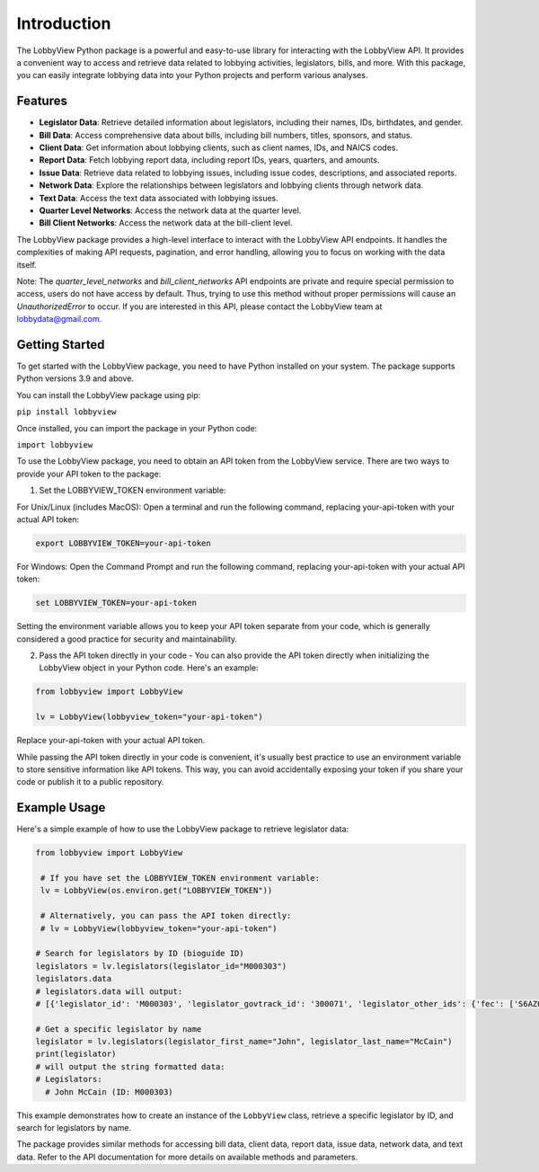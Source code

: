 Introduction
============

The LobbyView Python package is a powerful and easy-to-use library for interacting with the LobbyView API. It provides a convenient way to access and retrieve data related to lobbying activities, legislators, bills, and more. With this package, you can easily integrate lobbying data into your Python projects and perform various analyses.

Features
--------

- **Legislator Data**: Retrieve detailed information about legislators, including their names, IDs, birthdates, and gender.
- **Bill Data**: Access comprehensive data about bills, including bill numbers, titles, sponsors, and status.
- **Client Data**: Get information about lobbying clients, such as client names, IDs, and NAICS codes.
- **Report Data**: Fetch lobbying report data, including report IDs, years, quarters, and amounts.
- **Issue Data**: Retrieve data related to lobbying issues, including issue codes, descriptions, and associated reports.
- **Network Data**: Explore the relationships between legislators and lobbying clients through network data.
- **Text Data**: Access the text data associated with lobbying issues.
- **Quarter Level Networks**: Access the network data at the quarter level.
- **Bill Client Networks**: Access the network data at the bill-client level.

The LobbyView package provides a high-level interface to interact with the LobbyView API endpoints. It handles the complexities of making API requests, pagination, and error handling, allowing you to focus on working with the data itself.

Note: The `quarter_level_networks` and `bill_client_networks` API endpoints are private and require special permission to access, users do not have access by default. Thus, trying to use this method without proper permissions will cause an `UnauthorizedError` to occur. If you are interested in this API, please contact the LobbyView team at lobbydata@gmail.com.

Getting Started
---------------

To get started with the LobbyView package, you need to have Python installed on your system. The package supports Python versions 3.9 and above.

You can install the LobbyView package using pip:


``pip install lobbyview``

Once installed, you can import the package in your Python code:

``import lobbyview``

To use the LobbyView package, you need to obtain an API token from the LobbyView service. There are two ways to provide your API token to the package:

1. Set the LOBBYVIEW_TOKEN environment variable:

For Unix/Linux (includes MacOS):
Open a terminal and run the following command, replacing your-api-token with your actual API token:

.. code-block:: text

    export LOBBYVIEW_TOKEN=your-api-token

For Windows:
Open the Command Prompt and run the following command, replacing your-api-token with your actual API token:

.. code-block:: text

    set LOBBYVIEW_TOKEN=your-api-token

Setting the environment variable allows you to keep your API token separate from your code, which is generally considered a good practice for security and maintainability.

2. Pass the API token directly in your code - You can also provide the API token directly when initializing the LobbyView object in your Python code. Here's an example:
    
.. code-block:: python

    from lobbyview import LobbyView

    lv = LobbyView(lobbyview_token="your-api-token")

Replace your-api-token with your actual API token.

While passing the API token directly in your code is convenient, it's usually best practice to use an environment variable to store sensitive information like API tokens. This way, you can avoid accidentally exposing your token if you share your code or publish it to a public repository.

Example Usage
-------------

Here's a simple example of how to use the LobbyView package to retrieve legislator data:

.. code-block:: python

   from lobbyview import LobbyView

    # If you have set the LOBBYVIEW_TOKEN environment variable:
    lv = LobbyView(os.environ.get("LOBBYVIEW_TOKEN"))

    # Alternatively, you can pass the API token directly:
    # lv = LobbyView(lobbyview_token="your-api-token")

   # Search for legislators by ID (bioguide ID)
   legislators = lv.legislators(legislator_id="M000303")
   legislators.data
   # legislators.data will output:
   # [{'legislator_id': 'M000303', 'legislator_govtrack_id': '300071', 'legislator_other_ids': {'fec': ['S6AZ00019', 'P80002801'], 'lis': 'S197', 'cspan': 7476, 'icpsr': 15039, 'thomas': '00754', 'bioguide': 'M000303', 'govtrack': 300071, 'maplight': 592, 'wikidata': 'Q10390', 'votesmart': 53270, 'wikipedia': 'John McCain', 'ballotpedia': 'John McCain', 'opensecrets': 'N00006424', 'house_history': 17696, 'google_entity_id': 'kg:/m/0bymv'}, 'legislator_first_name': 'John', 'legislator_last_name': 'McCain', 'legislator_full_name': 'John McCain', 'legislator_other_names': {'last': 'McCain', 'first': 'John', 'middle': 'S.', 'official_full': 'John McCain'}, 'legislator_birthday': '1936-08-29', 'legislator_gender': 'M'}]

   # Get a specific legislator by name
   legislator = lv.legislators(legislator_first_name="John", legislator_last_name="McCain")
   print(legislator)
   # will output the string formatted data:       
   # Legislators:
     # John McCain (ID: M000303)

This example demonstrates how to create an instance of the ``LobbyView`` class, retrieve a specific legislator by ID, and search for legislators by name.

The package provides similar methods for accessing bill data, client data, report data, issue data, network data, and text data. Refer to the API documentation for more details on available methods and parameters.